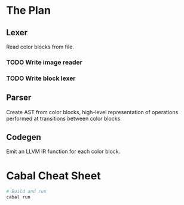 * The Plan
** Lexer
   Read color blocks from file.
*** TODO Write image reader
*** TODO Write block lexer
** Parser
   Create AST from color blocks, high-level representation of operations
   performed at transitions between color blocks.
** Codegen
   Emit an LLVM IR function for each color block.

* Cabal Cheat Sheet
    #+BEGIN_SRC sh
    # Build and run
    cabal run
    #+END_SRC
